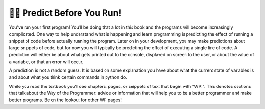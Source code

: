 ..  Copyright (C)  Brad Miller, David Ranum, Jeffrey Elkner, Peter Wentworth, Allen B. Downey, Chris
    Meyers, and Dario Mitchell.  Permission is granted to copy, distribute
    and/or modify this document under the terms of the GNU Free Documentation
    License, Version 1.3 or any later version published by the Free Software
    Foundation; with Invariant Sections being Forward, Prefaces, and
    Contributor List, no Front-Cover Texts, and no Back-Cover Texts.  A copy of
    the license is included in the section entitled "GNU Free Documentation
    License".

.. qnum::
   :prefix: intro-10-
   :start: 1

👩‍💻 Predict Before You Run!
=============================

You've run your first program! You'll be doing that a lot in this book and the programs will become increasingly 
complicated. One way to help understand what is happening and learn programming is predicting the effect of running a 
snippet of code before actually running the program. Later on in your development, you may make predictions about large 
snippets of code, but for now you will typically be predicting the effect of executing a single line of code. A prediction 
will either be about what gets printed out to the console, displayed on screen to the user, or about the value of a variable, or that an error will occur.

A prediction is not a random guess. It is based on some explanation you have about what the current state of 
variables is and about what you think certain commands in python do.

While you read the textbook you'll see chapters, pages, or snippets of text that begin with "WP:". This denotes sections 
that talk about the Way of the Programmer: advice or information that will help you to be a better programmer and make 
better programs. Be on the lookout for other WP pages!
